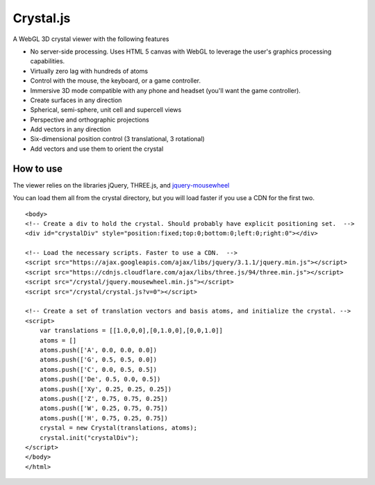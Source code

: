 ==========
Crystal.js
==========

A WebGL 3D crystal viewer with the following features

- No server-side processing. Uses HTML 5 canvas with WebGL to leverage the user's graphics processing capabilities.
- Virtually zero lag with hundreds of atoms
- Control with the mouse, the keyboard, or a game controller.
- Immersive 3D mode compatible with any phone and headset (you'll want the game controller).
- Create surfaces in any direction
- Spherical, semi-sphere, unit cell and supercell views
- Perspective and orthographic projections
- Add vectors in any direction
- Six-dimensional position control (3 translational, 3 rotational)
- Add vectors and use them to orient the crystal


----------
How to use
----------

The viewer relies on the libraries jQuery, THREE.js, and `jquery-mousewheel <https://github.com/jquery/jquery-mousewheel>`_

You can load them all from the crystal directory, but you will load faster if you use a CDN for the first two. 

::

    <body>
    <!-- Create a div to hold the crystal. Should probably have explicit positioning set.  -->
    <div id="crystalDiv" style="position:fixed;top:0;bottom:0;left:0;right:0"></div>
    
    <!-- Load the necessary scripts. Faster to use a CDN.  -->
    <script src="https://ajax.googleapis.com/ajax/libs/jquery/3.1.1/jquery.min.js"></script>
    <script src="https://cdnjs.cloudflare.com/ajax/libs/three.js/94/three.min.js"></script>
    <script src="/crystal/jquery.mousewheel.min.js"></script>
    <script src="/crystal/crystal.js?v=0"></script>
    
    <!-- Create a set of translation vectors and basis atoms, and initialize the crystal. -->    
    <script>
        var translations = [[1.0,0,0],[0,1.0,0],[0,0,1.0]]
        atoms = []
        atoms.push(['A', 0.0, 0.0, 0.0])
        atoms.push(['G', 0.5, 0.5, 0.0])
        atoms.push(['C', 0.0, 0.5, 0.5])
        atoms.push(['De', 0.5, 0.0, 0.5])
        atoms.push(['Xy', 0.25, 0.25, 0.25])
        atoms.push(['Z', 0.75, 0.75, 0.25])
        atoms.push(['W', 0.25, 0.75, 0.75])
        atoms.push(['H', 0.75, 0.25, 0.75])
        crystal = new Crystal(translations, atoms);
        crystal.init("crystalDiv");
    </script>
    </body>
    </html>

    